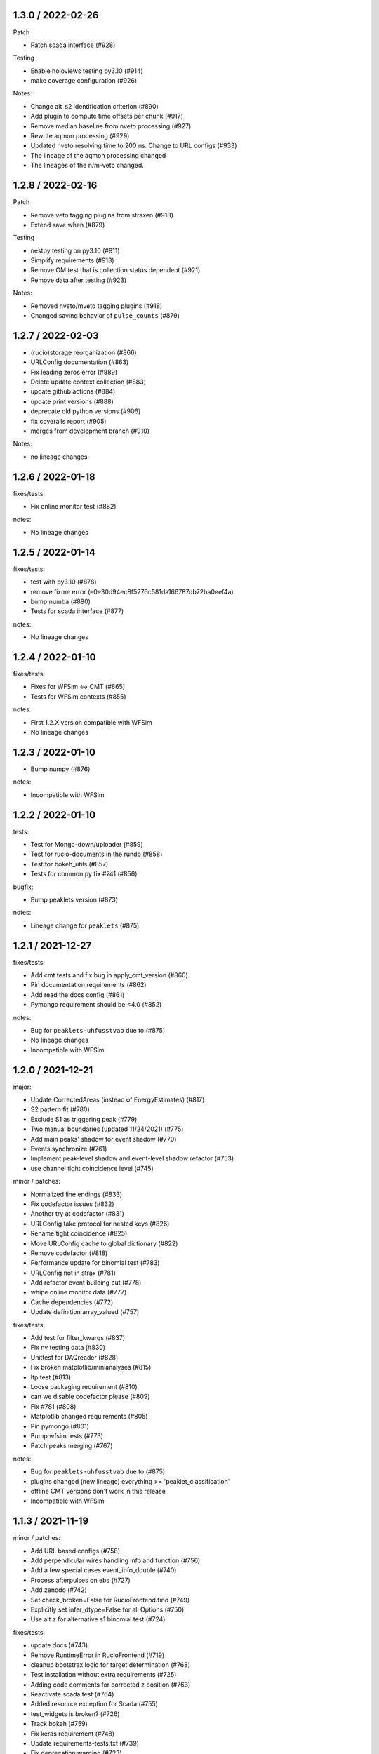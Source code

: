 
1.3.0 / 2022-02-26
------------------

Patch


* Patch scada interface (#928)

Testing


* Enable holoviews testing py3.10 (#914)
* make coverage configuration (#926) 

Notes:


* Change alt_s2 identification criterion (#890) 
* Add plugin to compute time offsets per chunk (#917) 
* Remove median baseline from nveto processing (#927)
* Rewrite aqmon processing (#929) 
* Updated nveto resolving time to 200 ns. Change to URL configs (#933) 
* The lineage of the aqmon processing changed
* The lineages of the n/m-veto changed.

1.2.8 / 2022-02-16
------------------

Patch


* Remove veto tagging plugins from straxen (#918)
* Extend save when (#879)

Testing


* nestpy testing on py3.10 (#911)
* Simplify requirements (#913)
* Remove OM test that is collection status dependent (#921)
* Remove data after testing (#923)

Notes:


* Removed nveto/mveto tagging plugins (#918)
* Changed saving behavior of ``pulse_counts`` (#879)

1.2.7 / 2022-02-03
------------------


* (rucio)storage reorganization (#866)
* URLConfig documentation (#863)
* Fix leading zeros error (#889)
* Delete update context collection (#883)
* update github actions (#884)
* update print versions (#888)
* deprecate old python versions (#906)
* fix coveralls report (#905)
* merges from development branch (#910)

Notes:


* no lineage changes

1.2.6 / 2022-01-18
------------------

fixes/tests:


* Fix online monitor test (#882)

notes:


* No lineage changes

1.2.5 / 2022-01-14
------------------

fixes/tests:


* test with py3.10 (#878)
* remove fixme error (e0e30d94ec8f5276c581da166787db72ba0eef4a)
* bump numba (#880)
* Tests for scada interface (#877)

notes:


* No lineage changes

1.2.4 / 2022-01-10
------------------

fixes/tests:


* Fixes for WFSim <-> CMT (#865)
* Tests for WFSim contexts (#855)

notes:


* First 1.2.X version compatible with WFSim
* No lineage changes

1.2.3 / 2022-01-10
------------------


* Bump numpy (#876)

notes:


* Incompatible with WFSim

1.2.2 / 2022-01-10
------------------

tests:


* Test for Mongo-down/uploader (#859)
* Test for rucio-documents in the rundb (#858)
* Test for bokeh_utils (#857)
* Tests for common.py fix #741 (#856)

bugfix:


* Bump peaklets version (#873)

notes:


* Lineage change for ``peaklets`` (#875)

1.2.1 / 2021-12-27
------------------

fixes/tests:


* Add cmt tests and fix bug in apply_cmt_version (#860)
* Pin documentation requirements (#862)
* Add read the docs config (#861)
* Pymongo requirement should be <4.0 (#852)

notes:


* Bug for ``peaklets-uhfusstvab`` due to (#875)
* No lineage changes
* Incompatible with WFSim

1.2.0 / 2021-12-21
------------------

major:


* Update CorrectedAreas (instead of EnergyEstimates) (#817)
* S2 pattern fit (#780)
* Exclude S1 as triggering peak (#779) 
* Two manual boundaries (updated 11/24/2021) (#775) 
* Add main peaks' shadow for event shadow (#770)
* Events synchronize (#761)
* Implement peak-level shadow and event-level shadow refactor (#753) 
* use channel tight coincidence level (#745)

minor / patches:


* Normalized line endings (#833)
* Fix codefactor issues (#832)
* Another try at codefactor (#831) 
* URLConfig take protocol for nested keys (#826)
* Rename tight coincidence (#825) 
* Move URLConfig cache to global dictionary (#822)
* Remove codefactor (#818) 
* Performance update for binomial test (#783) 
* URLConfig not in strax (#781)
* Add refactor event building cut (#778) 
* whipe online monitor data (#777)
* Cache dependencies (#772) 
* Update definition array_valued (#757) 

fixes/tests:


* Add test for filter_kwargs (#837)
* Fix nv testing data (#830)  
* Unittest for DAQreader (#828) 
* Fix broken matplotlib/minianalyses (#815)
* Itp test (#813)
* Loose packaging requirement (#810) 
* can we disable codefactor please (#809) 
* Fix #781 (#808) 
* Matplotlib changed requirements (#805) 
* Pin pymongo (#801) 
* Bump wfsim tests (#773) 
* Patch peaks merging (#767)

notes:


* Bug for ``peaklets-uhfusstvab`` due to (#875)
* plugins changed (new lineage) everything >= 'peaklet_classification'
* offline CMT versions don't work in this release
* Incompatible with WFSim

1.1.3 / 2021-11-19
------------------

minor / patches:


* Add URL based configs (#758)
* Add perpendicular wires handling info and function (#756)
* Add a few special cases event_info_double (#740)
* Process afterpulses on ebs (#727)
* Add zenodo (#742)
* Set check_broken=False for RucioFrontend.find (#749)
* Explicitly set infer_dtype=False for all Options (#750)
* Use alt z for alternative s1 binomial test (#724)

fixes/tests:


* update docs (#743)
* Remove RuntimeError in RucioFrontend (#719)
* cleanup bootstrax logic for target determination (#768)
* Test installation without extra requirements (#725)
* Adding code comments for corrected z position (#763)
* Reactivate scada test (#764)
* Added resource exception for Scada (#755)
* test_widgets is broken? (#726)
* Track bokeh (#759)
* Fix keras requirement (#748)
* Update requirements-tests.txt (#739)
* Fix deprecation warning (#723)
* Update test_misc.py (90f2fc30141704158a0e297ea05679515a62b397)

notes:


* plugins changed (new lineage) are ``event_info_double`` and ``event_pattern_fit``

1.1.2 / 2021-10-27
------------------

minor / patches:


* Plugin for afterpulse processing (#549)
* Veto online monitor (#707)
* Refactor straxen tests (#703)
* WFSim registry as argument for simulations context (#713)
* Update S1 AFT map in event pattern fit (#697)
* Refactor s2 correction (#704) 

fixes/tests:


* Set default drift time as nan (#700)
* Revert auto inclusion of rucio remote #688 (#701)
* fix bug in CMT (#710)
* Fix one year querries (#711)
* Test new numba (#702)
* Unify CMT call in contexts (#717)
* Small codefactor patch (#714)
* test nv with nv data (#709)
* Add small test for wfsim (#716)

notes:


* plugins changed (new lineage) are:

  * ``afterpulses``
  * ``online_monitor_nv``
  * ``online_monitor_mv``
  * ``event_pattern_fit``
  * ``corrected_areas``

1.1.1 / 2021-10-19
------------------


* Fix to test for RunDB frontend when no test DB is sourced (6da2233)

1.1.0 / 2021-10-18
------------------

major / minor:


* Previous S2 Shadow Plugin draft (#664)
* Use admix in straxen (#688)
* Add posdiff plugin (#669)
* updated S2 corrected area (#686)
* Version bump of hitlets (#690)
* Add n saturated channels (#691)
* add small tool to extract run comments from database (#692)
* Update online_monitor_nv to v0.0.3 (#696)

patches and fixes:


* Use read by index and check for NaNs (#661)
* Add small feature for printing versions of git (#665)
* Fix minianalyses from apply_selection (#666)
* fix some warnings from testing (#667)
* Add source to runs table (#673)
* Pbar patch for rundb query (#685)
* Implement SDSC as a local RSE for Expanse (#687)
* Skips superruns in rucio frontend (#689)
* Warn about non-loadable loggers (#693)
* Add RunDb read/write-test (#695)
* Fix bug in rucio frontend (#699)

1.0.0 / 2021-09-01
------------------

major / minor:


* merge s2 without s1 (#645)
* First nVeto monitor plugin (#634)
* Peak event veto tagging (#618)
* Fix peaklet area bias (#601)
* Add lone hit information to merged S2s. (#623)

patches and fixes:


* Fix n_hits of peaks (#646) 
* Update requirements for strax (#644)
* Modifications of nT simulation context (#602)
* Straxer for other packages (#595)
* [Bug fix] alt_s{i}_delay computation (#598)
* Bump version refactor code for cleanliness. (#597)
* Increase buffer size (#604)
* Stop testing py3.6 (#621)
* Remove online event monitor (#620)
* Add matplotlib to test requirements (#626)
* Fix rundb select runs with superruns (#627)
* Change EventInfo to save when explicit (#628)
* Update test data (#631)
* Allow database to not be initialized (#636)
* new plot_pmts (#637)
* Speed up event pattern fit (#625)
* kwargs for saver (#639)
* Add a plugin for external trigger run on nVeto calibration (#630)
* Fix veto event positions (#641)
* Use rucio from straxen & nest RucioRemote imports (#592)

0.19.3 / 2021-07-16
-------------------


* Rewrite EventBasics, set event level S1 tight coincidence (#569)
* New nt sim context & update get correction from CMT implementation (#555)
* Superruns (documentation) (#554, #594)

bootstrax / live processing


* Allow sub-mbs datarates and old runs (#572)
* increase input_timeout buffer daq reader (#593)
* Error logging bootstrax (#584)
* remove the id from the traceback (#585)

patches and fixes


* Reactivate scada tests (#583)
* Don't add test that you don't run - WFSim (#574)
* Fixing veto intervals time (#587)
* Patch scada interface (#588)
* reduce codefactor (#590)

0.19.2 / 2021-06-27
-------------------


* do not interpolate corrections if is an array (#570)

0.19.1 / 2021-06-24
-------------------


* Fix merged S2s upgrade #548 (#566, a2f5062, #568)
* Disable rucio frontend as default temporarily (#567)

0.19.0 / 2021-06-23 (bugged)
----------------------------

minor changes


* S1/S2 event patternfit and S1 AFT test (#499)
* Change tight_coincidence (#564)
* Fixing saturation correction bugs (#541)
* Rewrite merge s2 (#548)
* Compute width again after saturation correction (#542, #552)
* Add rucio frontend (#472, #553)
* Redo hit_thresholds (#543)
* Standardize CMT options as (correction, version, nT=boolean) (#457, #532)

patches and fixes:


* z coordinate update (#535)
* Fix example command (#547)
* Don't import holoviews and ipywidgets (#551)
* pre_apply_function from $HOME only in pytest (#559)
* Rundb should not crash on fuzzy (#561)
* Remove travis for testing from straxen (#557)
* Fix missing info in bootstrax docs, fix #546 (#558)
* Add scada interface to docs (#560)
* Tweaks for new release 0.19.0 (#562)

0.18.6-0.18.8 / 2021-06-03
--------------------------


* Patches installation for pypi (#529, e880420, fce6d87)

0.18.5 / 2021-06-03
-------------------


* Allow variable event duration (#494, #528)
* Veto Proximity Plugin (#296)
* Apply database function prior to returning the data (#497)
* Max-size for rechunkable raw-records (#495)
* Itp map patch (#471)
* Bin updates (#502)
* Split requirement files, set autoupdate dependabot (#504)
* Fix failing tests (#503)
* Reduce review dog verbosity (#498)
* Reduce plugin testing time (#500)
* Patch remap cabled (#501)
* Fix veto veto regions (#493)

0.18.4 / 2021-05-20
-------------------


* Documentation and package maintenance (#481)
* Veto plugins (#465)
* Changed nveto splitting thresholds. (#490)
* Remove old unused contexts (#485)
* Use_per_run_defaults explicitly for 1T (#484)
* Set event_info_double as endpoint for kr (#480)
* Fix difference between datetime and date (#473)
* Fix _find for rucio to include transferred. Set kwarg defaults (#483)
* Fix AFT close but not quite 1 (#477)
* Fix online_monitor (#486)
* Activated overlapping check for mveto again. (#489)

0.18.3 / 2021-05-06
-------------------


* Update classifiers for pipy (#464)
* Fix for scan runs query (0cc47f2 )

0.18.2 / 2021-05-04
-------------------


* Nveto event display (#444)
* do check for overlaps in NV (#458)
* Refactor veto plugins (#463)
* Remove zero gain hits (#468)
* Time widget misc2 (#449)
* Added changes for user credentials (#392)
* Scada allowed, fix (#469)
* Added support of dill for resource files (#459)
* Reduce Pep8 gitHub bot verbosity (#466, #467)
* fix 1T sim context to have working dep. trees (#461)
* Reduced test complexity (#462)
* test python 3.9 (#407)
* fix keyerror for uploading data in selectruns (#455)

0.18.1 / 2021-04-23
-------------------


* Allow faster NV/MV by bootstrax (#440)
* Change records default processor (#441)
* Require data to be transferred to dali to load (#445)
* Wrap correction functions for mc optional config (#443)
* Use did for finding several runs (#451, 59afa35)
* Mveto events (#447)

0.18.0 / 2021-04-16
-------------------


* Clustering and classification update (#436)
* Documentation: add 1T, fix #31, compact config display (#434)
* Implement nT S1 correction (#430)
* Use CMT to get electron drift velocity (#437)
* Set max-runnumber (#433)
* Update update-context-collection.py (#438)
* Raise notimplemented error for peak_min_pmts > 2 (#432)
* Update apply_function_to_data (#431)
* use strax.apply_selection in om (#435)

0.17.0 / 2021-04-09
-------------------


* Extend event_basics and remove event_posrec_many (#420)
* Add nveto event tests (#425)
* Update veto_pulse_processing.py (#427)
* add option abbreviate event_display (#418)
* fix logic linked mode (#426)
* fix test to use tempdir (#423)
* Added output_notebook to data selector. (#421)
* bootstrax, fix abandonning (#422)

0.16.0 / 2021-04-02
-------------------


* add get_correction_from_cmt to corrections_services.py (#404, #409)
* Updated on the nveto plugins and new event plugins (#416, #389)
* New EventPositions for XENONnT (#396)
* Check for overlapping raw_records in nT sims (#413)
* Get n_veto gains from CMT (#406)
* Bug fix: Added fixed minimal length for temp_hitlets. #415
* use dependabot for actions (#414)
* Event display update, record matrix and dynamic data selector (#401)
* Remove duplicate call to 1T sim config (#411)
* Fix abandonning (#412)

0.15.9 / 2021-03-24
-------------------


* Use multiple targets for better online support (#397)
* Use code style commentator (#399, #405)
* Add daq-plots to minianalysies (#394)
* Check for raw-record overlaps veto systems (#390)
* Infer-target update (#395)
* Prevent abandonment of done runs (#398)
* Upload compressor from metadata to rundoc (#410)
* Cleanup ajax (#402)
* Context cleanup (#403)
* Change default nT fax config (#391)

0.15.8 / 2021-03-02
-------------------


* Update daq-tagging for abandoned runs (#374)
* Remove nones and replace with nans for itp map (#388)
* Check for raw-record overlaps (#387)

0.15.7 / 2021-02-26
-------------------


* Fix for commentjson-package for zipped json (#386)

0.15.6 / 2021-02-26
-------------------


* Scada updates (#378, #383)
* Correct S2(x,y) with CMT (#382)
* Correct elife with CMT (#385)
* Replace json with commentjson (#384)

0.15.5 / 2021-02-22
-------------------


* Patch version 0.15.3 (b5433bd)

0.15.3 / 2021-02-22
-------------------


* Test with database (#360)
* Fix issue #371 - alt s2 in event_posrec_many (#372)
* Update issue templates (#375)
* Link data structure to github page (#377)
* Fixes/improvements for 'plot_pulses' (#379)
* Remove unused code block (#380)

0.15.2 / 2021-02-17
-------------------


* GCN and CNN version bump for CMT bugfix (#367)
* Veto compression updates (#365)
* Simulation context fixed gains (363)

0.15.1 / 2021-02-11
-------------------


* Change event extensions (#364)

0.15.0 / 2021-02-09
-------------------


* Datarate dependent compressor (#358)
* Reduce n-files/run (#343)
* PulseProcessing save_when = strax.SaveWhen.TARGET (#352)
* Online events monitor (#349)
* Changed nveto baseline length (#362)
* Use DAQ logger (#354)
* Small hit pattern plotting bugfix (#357)
* Allow dynamic copy of dtype (#361)

0.14.5 / 2021-01-29
-------------------


* Function for version printing (#344)
* Extending the event window (#345)
* Check for daq-reader processing threads (#347)
* Update create-utilix-config.sh (#348)

0.14.4 / 2021-01-22
-------------------


* Nveto changes (#319)
* travis test at pinned environments (#335)
* Maintance and fixes on Bootstrax and ajax (#337, 96a2858, 84fda21, b09ea49, 1e577d9, 59cfd7d, 46ad1a3, 968a1dc)
* Some fixes and changes for the passive event display + Plotting tests (#338, 1d1b5b2, 93c7e18, 331b543, 055aa55, 1ce04ff) 
* Listen to utilix, remove depricated function from straxen #340

0.14.3 / 2021-01-15
-------------------


* EventBasics dtype should be ordered (8665256)

0.14.2 / 2021-01-15
-------------------


* Add MLP, CNN and GCN position reconstruction (#323, #331, #332)
* Matplotlib event display (#326)
* Bokeh interactive event display (#330)
* New tutorials and updated documentation (#322)
* Scada-interface updates (#321,  #324)

0.14.1 / 2021-01-04
-------------------


* bootstrax updates (39685a7, d0c3537, 874646a, df6e13f, 33d9da1, 2dfce7e)

0.14.0 / 2020-12-21
-------------------


* Bump version PulseProcessing for baseline fix (#317)
* Lower peak_min_pmts to 2 for nT (#299)
* Allow flexible SHEV (#266)

0.13.1 / 2020-12-21
-------------------


* fix requirements for numpy (#318)

0.13.0 / 2020-12-16
-------------------


* New (configuration)file handling module (#311)
* Updated documentation for file loading (#311)
* MV & NV integration using CMT (#312)
* Improved database interactions Bootstrax (#313, #314)
* Add 1-coincidence option for NV (#316)

0.12.5 / 2020-12-09
-------------------


* Muveto (#287)
* fix lone hit cut for online monitor (#308)

0.12.4 / 2020-12-06
-------------------


* Add temporary context (#302)
* Scada interface updates (#297, #301)
* Waveform plotting in minianalyses (#172)
* Update online_monitor for lone hits (#294)
* Tests for time selection fix strax/345 and more (#298)
* Add more tests to straxen (#292)
* Pytest on github actions (#303)
* Add coveralls to straxen (#290)
* Use github actions to update context collection (#282)
* Update simulation contexts (#286, #300)
* Remove to_pe_constant from CMT (#283)
* Use utilix for client in CMT (#288)
* Update straxer (#285)
* Bootstrax updates (#289)

0.12.3 / 2020-11-14
-------------------


* bugfix in desaturation correction (#279)

0.12.1 / 2020-11-13
-------------------


* CMT tweak before launch: ffill ONLINE corrections (#275)

0.12.0 / 2020-11-13
-------------------


* DAQReader for 2ns digitizers (#270)
* Activate CMT for PMT gains (#271)
* Desaturation correction (#244)
* Rise time requirement change (#273)
* Replace xenon_sectrets by ini file (#163)

0.11.1 / 2020-11-05
-------------------


* Corrections management tool CMT (#220, #251)
* Add Online Monitor plugins (#257, #265, #267)
* Add Scada interface for slow control data (#217)
* Documentation-updates (#246, #248)
* Update Rucio frontend (#254)
* Several (bug)fixes (#253, #262, #256)

0.11.0 / 2020-10-15
-------------------


* Separate context for fist commissioning data (#246)
* Online Monitor storage frontend (#216)
* Add Acquisition-monitor plugins (#207)
* Many (bug)fixes (#221, #223, #224, #226, #236, #238, #240, #241, #241, #245)
* Use CutPlugin class (#225)
* Bootstrax updates (#232)

0.10.1 / 2020-09-11
-------------------


* Added pytest to travis which builds data for all registered nT plugins (#193)
* Added moun- and neutron-veto into the streamline processing with bootstrax (#184)
* Added back-up URLs for the mongoDB (#213)
* Updated data cleaning/handling with ajax and bootstrax (#182, #191, #196, #202, #206)
* Updated documentation and doc-strings (#189, #192 and #198)
* Updated bin scripts like straxer (#204) 
* Updated PMT gains (#208)
* Renamed high energy plugins (#200)
* Bugifx in nveto-plugins (#183, #209)
* Bugfix in clean_up_empty_records (#210)

0.10.0 / 2020-08-187
--------------------


* Neutron-veto integration (#86)
* Processing for high energy channels (#161, #176)
* Integrate rucio as storage backend (#164)
* Remapping of old runs (#166)
* Bootstrax/microstrax/ajax updates (#165)
* Pull request template (#168)
* Neural net for nT placeholder (#158)
* Forbid creation of any rr-type (#177)
* Add kwargs to 1T-contex (#167)
* Update LED-settings (#170)

0.9.2 / 2020-07-21
------------------


* Change S1 split threshold (#150)
* Chunking endtimes in DAQReader (#146)
* Up version of peaklets for strax update (#152)
* Forbid users to create records (#153)
* Several updates in ajax, bootstrax and microstrax (#155, #151, #148, #147, #143)
* Bugfix led_calibration (#142)

0.9.1 / 2020-07-03
------------------


* Rechunk pulse_counts and veto regions (#130)
* Add baseline info to pulse_counts (#140)
* Waveform plotting fixes (#137, #128)
* More gain model options (#132)
* Add ajax data removal script (#134)
* LED calibration update (#125)
* Bootstrax updates (#129)
* Update simulation context (#127)
* Fix n+1 bug in n_hits (#126)

0.9.0 / 2020-05-20
------------------


* Use revised coordinates for PMT positions (9da05b)
* Fix tutorials and holoviews display (32490b)
* Fix coordinate flipping in itp_map (#113)
* Fix n_hits field for peaklets (#122)
* Fix led_calibration options (#120)
* Fix n_top_pmts default (#119)
* Bootstrax updates (#112, #121)
* Update parameters for new rundb setup
* Specify immutabledict requirement (#116)

0.8.1 / 2020-05-05
------------------


* Update gains and hitfinder thresholds (#110)
* Fix cuts for strax v0.9.0 (#108)
* Bootstrax updates (#106, #109, #111)
* Fix peak_basics' max_pmt_area dtype (was int, is now float)
* Event scatter colorbar fix (#107)
* Fix tutorial notebook context names
* Add draw_box and dataframe_to_wiki

0.8.0 / 2020-04-28
------------------


* Fix lone hit integration (#103, #105)
* Fix peak_right extension default (#104)
* Require 4 PMTs to make a peak for nT data (temporarily)
* Several bootstrax updates (#102, #100, #91, #90)
* Fix spurious free_options in xenon1t_led (#89)
* Add delay time computation to event_basics (#88)
* Update time end andtime for pulse_count (#85)

0.7.3 / 2020-04-13
------------------


* Upgrade EventBasics (#65, #67, #68)
* Double scatter treemakers (#65, #67)
* Update pax converter for new strax (#87)
* Fix for LED processing (#84)
* Minor fixes for some warning messages

0.7.2 / 2020-04-06
------------------


* LED plugin and contexts (#42)
* Hitfinder fixes (adc65b, 5d1424)
* Bootstrax updates (#83, 93496b)
* Microstrax updates (855d18, 855d18)
* nT context / runDB updates (7cd138, 121e36)

0.7.1 / 2020-03-30
------------------


* Rename raw_records_lowgain to raw_records_he (#72)
* Fix n_tpc_pmts for nT (#73)
* Bootstrax updates (#74)
* microstrax to serve strax data as JSON over HTTP (#76)
* Update PMT plot for nT (#78)
* Fix: peaklets cannot extend past chunk boundaries (e63767)

0.7.0 / 2020-03-19
------------------


* DAQReader sorts out subdetector outputs (#64)
* Separate XENONnT and XENON1T contexts (#68)
* Start options for specifying gain model (#71)
* Auto-infer bootstrax processing settings (#70)

0.6.0 / 2020-03-05
------------------


* Updates for the new strax version (#60)

  * refresh_raw_records script to convert to new format
  * DAQReader creates artificial deadtime if needed to separation
  * PulseProcessing now baselines and flips the waveform
  * Software-HE veto buffer overrun fixes
  * Remove hacks for empty MergedS2 handling
  * Add time fields to all plugins

* Hitfinder update: noise- and channel-dependent thresholds (#55)
* PulseProcessing checks for overlaps in data
* Add peak center time and use it for drift computation (#51)
* Pass record_length as option to DAQReader (#55)
* Make n_top_pmts as option (#34)
* Fix units in plot_energy_spectrum

0.5.0 / 2020-02-05
------------------


* Natural breaks clustering (#45)
* Save lone hits (#40)
* Store proximity to nearby peaks (#41)
* Add PMT array plot, fixes to mini analysis (#44)
* Bootstrax updates (#47)
* Assume resources are not mutated (do not copy internally)

0.4.1 / 2020-01-18
------------------


* Fix peak duplication
* Move peak merging code into strax
* Fix documentation build

0.4.0 / 2020-01-17
------------------


* Peak merging / Two-step clustering (#36)
* Fake DAQ resurrection (#37)
* Matplotlib waveform plotter (#35)
* Updates to get_resource and itp_map from WFsim
* Rename sX_largest_other -> alt_sX_area
* DAQReader fixes (use lz4, time conversion)

0.3.5 / 2019-12-23
------------------


* Integrate peaks with tight_coincidence
* ``straxer`` script upgrades

0.3.4 / 2019-12-20
------------------


* Classification tuning (#32)
* Tight coincidence (#32)
* energy spectrum and classification check mini-analyses (#32)
* Bootstrax updates (#33)

0.3.3 / 2019-12-13
------------------


* Fix test data / demo notebook

0.3.2 / 2019-11-13
------------------


* Pulse counting bugfixes (#30)
* Bootstrax: 

  * Setup fix (#27)
  * Add correct (epoch-based) run start time (#29)
  * Support compressor config (#29)

* Avoid platform-specific tempfile things (#28)
* Placeholder electron lifetime (#25)  

0.3.1 / 2019-09-25
------------------


* Fix resource caching
* Fix tensorflow2 checking (#23)

0.3.0 / 2019-07-21
------------------


* Mini-analyses, waveform display (#19)
* straxer processing script
* Upgrades to get_resource (#18, #20)
* Require tensorflow2

0.2.2 / 2019-06-17
------------------


* Upgrade pulse processing and cleanup (#16)

0.2.1 / 2019-06-06
------------------


* Robustness to 0-gain channels, Peaks options available (#15)
* Catch OSError for readonly cache dirs (#14)
* Bootstrax updates (#12, #10)
* Get to_pe and elife from github, add cut plugins (#9)

0.2.0 / 2019-05-04
------------------


* Update records plugin for new pulse processing (#7)
* Move run selection base code into strax (#6)
* Bugfix in s1_min_channels (#5)
* Fix missing export (#4)

0.1.0 / 2018-10-04
------------------


* Split off from the main strax repository
* For earlier history, please see the strax changelogs
